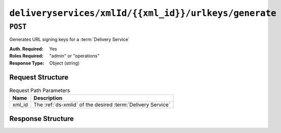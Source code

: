 ..
..
.. Licensed under the Apache License, Version 2.0 (the "License");
.. you may not use this file except in compliance with the License.
.. You may obtain a copy of the License at
..
..     http://www.apache.org/licenses/LICENSE-2.0
..
.. Unless required by applicable law or agreed to in writing, software
.. distributed under the License is distributed on an "AS IS" BASIS,
.. WITHOUT WARRANTIES OR CONDITIONS OF ANY KIND, either express or implied.
.. See the License for the specific language governing permissions and
.. limitations under the License.
..

.. _to-api-deliveryservices-xmlid-xmlid-urlkeys-generate:

******************************************************
``deliveryservices/xmlId/{{xml_id}}/urlkeys/generate``
******************************************************

``POST``
========
Generates URL signing keys for a :term:`Delivery Service`

:Auth. Required: Yes
:Roles Required: "admin" or "operations"
:Response Type:  Object (string)

Request Structure
-----------------
.. table:: Request Path Parameters

	+--------+-------------------------------------------------------------+
	|  Name  | Description                                                 |
	+========+=============================================================+
	| xml_id | The :ref:`ds-xmlid` of the desired :term:`Delivery Service` |
	+--------+-------------------------------------------------------------+

Response Structure
------------------
.. code-block:: json
	:caption: Response Example

	{
		"response": "Successfully generated and stored keys"
	}
